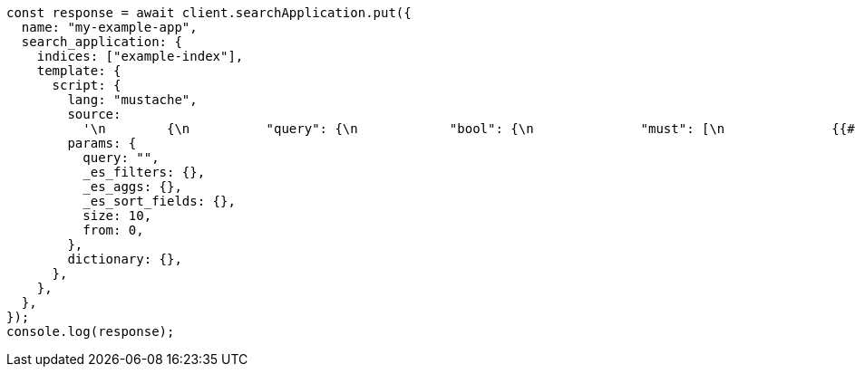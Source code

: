 // This file is autogenerated, DO NOT EDIT
// Use `node scripts/generate-docs-examples.js` to generate the docs examples

[source, js]
----
const response = await client.searchApplication.put({
  name: "my-example-app",
  search_application: {
    indices: ["example-index"],
    template: {
      script: {
        lang: "mustache",
        source:
          '\n        {\n          "query": {\n            "bool": {\n              "must": [\n              {{#query}}\n              {\n                "multi_match" : {\n                  "query":    "{{query}}",\n                  "fields": [ "title^4", "plot", "actors", "directors" ]\n                }\n              },\n              {\n                "multi_match" : {\n                  "query":    "{{query}}",\n                  "type": "phrase_prefix",\n                  "fields": [ "title^4", "plot"]\n                }\n              },\n              {{/query}}\n            ],\n            "filter": {{#toJson}}_es_filters{{/toJson}}\n            }\n          },\n          "aggs": {{#toJson}}_es_aggs{{/toJson}},\n          "from": {{from}},\n          "size": {{size}},\n          "sort": {{#toJson}}_es_sort_fields{{/toJson}}\n        }\n      ',
        params: {
          query: "",
          _es_filters: {},
          _es_aggs: {},
          _es_sort_fields: {},
          size: 10,
          from: 0,
        },
        dictionary: {},
      },
    },
  },
});
console.log(response);
----
